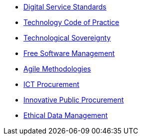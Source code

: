 * xref:en/digital-services:ROOT:index.adoc[Digital Service Standards]
* xref:en/tech-practices:ROOT:aim-and-scope.adoc[Technology Code of Practice]
* xref:en/tech-sovereignty:ROOT:introduction.adoc[Technological Sovereignty]
* xref:free-soft:ROOT:introduction.adoc[Free Software Management]
* xref:agile-methodologies:ROOT:introduction.adoc[Agile Methodologies]
* xref:ict-procurement:ROOT:context.adoc[ICT Procurement]
* xref:innovative-procurement:ROOT:innovating.adoc[Innovative Public Procurement]
* xref:data-management:ROOT:summary.adoc[Ethical Data Management]
